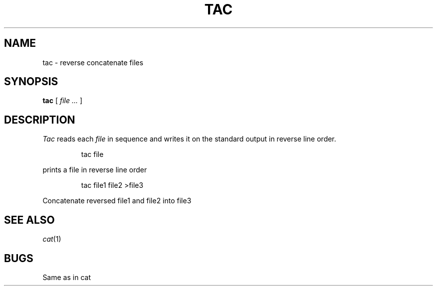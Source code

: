 .TH TAC 1
.SH NAME
tac \- reverse concatenate files
.SH SYNOPSIS
.B tac
[
.I file ...
]
.SH DESCRIPTION
.I Tac
reads each
.I file
in sequence and writes it on the standard output in reverse line order.
.IP
.L
tac file
.LP
prints a file in reverse line order
.IP
.L
tac file1 file2 >file3
.LP
Concatenate reversed file1 and file2 into file3
.LP
.SH SEE ALSO
.IR cat (1)
.SH BUGS
Same as in cat
